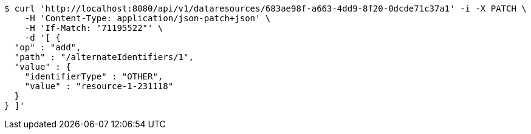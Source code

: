 [source,bash]
----
$ curl 'http://localhost:8080/api/v1/dataresources/683ae98f-a663-4dd9-8f20-0dcde71c37a1' -i -X PATCH \
    -H 'Content-Type: application/json-patch+json' \
    -H 'If-Match: "71195522"' \
    -d '[ {
  "op" : "add",
  "path" : "/alternateIdentifiers/1",
  "value" : {
    "identifierType" : "OTHER",
    "value" : "resource-1-231118"
  }
} ]'
----